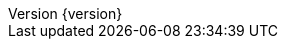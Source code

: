 :doctype: book
:idprefix:
:idseparator: -
:toc: left
:toclevels: 5
:tabsize: 5
:numbered:
:sectanchors:
:sectnums:
:icons: font
:hide-uri-scheme:
:docinfo: shared,private
:revnumber: {version}
:revdate: {localdate}


:design-pattern-code: ../../../../design-pattern-sample/src/main/java/com/jcohy/sample/designpattern
:algorithm-code: ../../../../algorithm-sample/src/main/java/com/jcohy/sample/algorithm
:go-code: ../../../../go-sample/com/jcohy/go/sample

:spring-boot-chinese-docs: http://docs.jcohy.com/docs/spring-boot/2.2.5.RELEASE/html5/zh-cn/


:base-images: ../images
:oss-images: http://study.jcohy.com/images